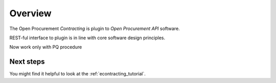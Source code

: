 Overview
========

The Open Procurement `Contracting` is plugin to `Open Procurement API` software.

REST-ful interface to plugin is in line with core software design principles. 

Now work only with PQ procedure

Next steps
----------
You might find it helpful to look at the :ref:`econtracting_tutorial`.
